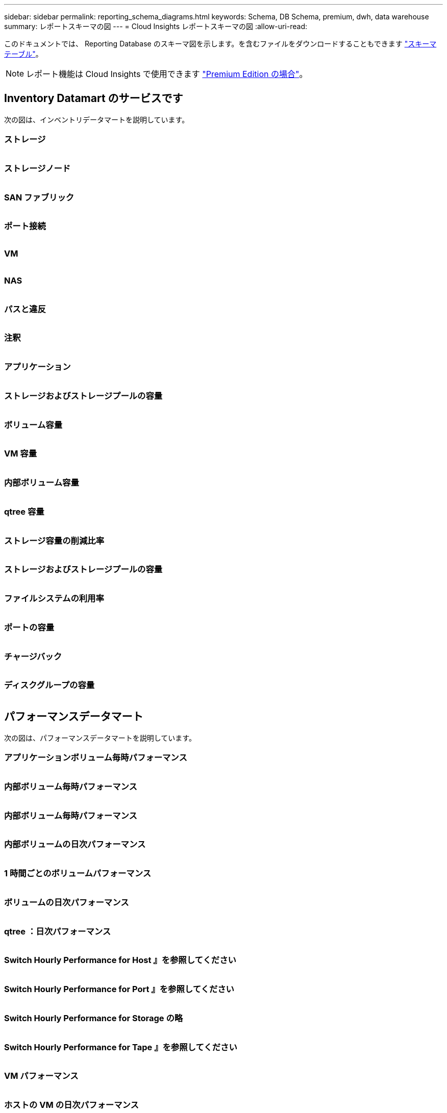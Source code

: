 ---
sidebar: sidebar 
permalink: reporting_schema_diagrams.html 
keywords: Schema, DB Schema, premium, dwh, data warehouse 
summary: レポートスキーマの図 
---
= Cloud Insights レポートスキーマの図
:allow-uri-read: 


[role="lead"]
このドキュメントでは、 Reporting Database のスキーマ図を示します。を含むファイルをダウンロードすることもできます link:ci_reporting_database_schema.pdf["スキーマテーブル"]。


NOTE: レポート機能は Cloud Insights で使用できます link:concept_subscribing_to_cloud_insights.html["Premium Edition の場合"]。



== Inventory Datamart のサービスです

次の図は、インベントリデータマートを説明しています。



=== ストレージ

image:storage.png[""]



=== ストレージノード

image:storage_node.png[""]



=== SAN ファブリック

image:fabric.png[""]



=== ポート接続

image:connectivity.png[""]



=== VM

image:vm.png[""]



=== NAS

image:nas.png[""]



=== パスと違反

image:logical.png[""]



=== 注釈

image:annotations.png[""]



=== アプリケーション

image:apps_annot.png[""]



=== ストレージおよびストレージプールの容量

image:Storage_and_Storage_Pool_Capacity_Fact.png[""]



=== ボリューム容量

image:Volume_Capacity.png[""]



=== VM 容量

image:VM_Capacity_Fact.png[""]



=== 内部ボリューム容量

image:Internal_Volume_Capacity_Fact.png[""]



=== qtree 容量

image:Qtree_Capacity_Fact.png[""]



=== ストレージ容量の削減比率

image:efficiency.png[""]



=== ストレージおよびストレージプールの容量

image:Storage_and_Storage_Pool_Capacity_Fact.png[""]



=== ファイルシステムの利用率

image:fs_util.png[""]



=== ポートの容量

image:ports.png[""]



=== チャージバック

image:Chargeback_Fact.png[""]



=== ディスクグループの容量

image:Disk_Group_Capacity.png[""]



== パフォーマンスデータマート

次の図は、パフォーマンスデータマートを説明しています。



=== アプリケーションボリューム毎時パフォーマンス

image:application_performance_fact.png[""]



=== 内部ボリューム毎時パフォーマンス

image:host_performance_fact.png[""]



=== 内部ボリューム毎時パフォーマンス

image:internal_volume_performance_fact.png[""]



=== 内部ボリュームの日次パフォーマンス

image:internal_volume_daily_performance_fact.png[""]



=== 1 時間ごとのボリュームパフォーマンス

image:vmdk_hourly_performance_fact.png[""]



=== ボリュームの日次パフォーマンス

image:volume_daily_performance_fact.png[""]



=== qtree ：日次パフォーマンス

image:QtreeDailyPerformanceFact.png[""]



=== Switch Hourly Performance for Host 』を参照してください

image:switch_performance_for_host_hourly_fact.png[""]



=== Switch Hourly Performance for Port 』を参照してください

image:switch_performance_for_port_hourly_fact.png[""]



=== Switch Hourly Performance for Storage の略

image:switch_performance_for_storage_hourly_fact.png[""]



=== Switch Hourly Performance for Tape 』を参照してください

image:switch_performance_for_tape_hourly_fact.png[""]



=== VM パフォーマンス

image:vm_hourly_performance_fact.png[""]



=== ホストの VM の日次パフォーマンス

image:vm_daily_performance_fact.png[""]



=== ホストの VM 1 時間ごとのパフォーマンス

image:vm_hourly_performance_fact.png[""]



=== ホストの VM の日次パフォーマンス

image:vm_daily_performance_fact.png[""]



=== ホストの VM 1 時間ごとのパフォーマンス

image:vm_hourly_performance_fact.png[""]



=== VMDK の日次パフォーマンス

image:vmdk_daily_performance_fact.png[""]



=== VMDK 毎時パフォーマンス

image:vmdk_hourly_performance_fact.png[""]



=== Storage Node Hourly Performance の略

image:storage_node_hourly_performance_fact.png[""]



=== ディスクの日次パフォーマンス

image:disk_daily_performance_fact.png[""]



=== Disk Hourly Performance の 2 つの機能が

image:disk_hourly_performance_fact.png[""]



== Kubernetes

image:k8s_schema.jpg["Kubernetes"]
